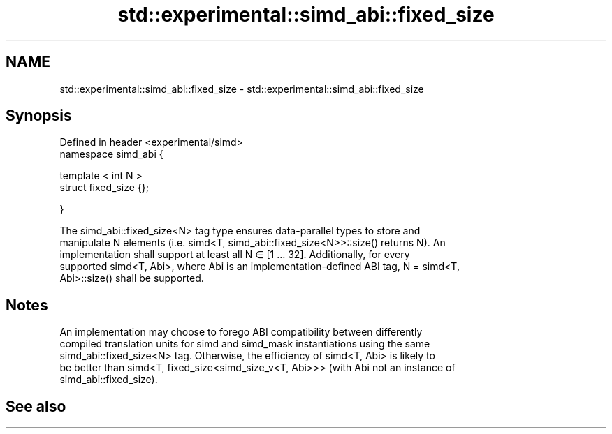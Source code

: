 .TH std::experimental::simd_abi::fixed_size 3 "2019.08.27" "http://cppreference.com" "C++ Standard Libary"
.SH NAME
std::experimental::simd_abi::fixed_size \- std::experimental::simd_abi::fixed_size

.SH Synopsis
   Defined in header <experimental/simd>
   namespace simd_abi {

   template < int N >
   struct fixed_size {};

   }

   The simd_abi::fixed_size<N> tag type ensures data-parallel types to store and
   manipulate N elements (i.e. simd<T, simd_abi::fixed_size<N>>::size() returns N). An
   implementation shall support at least all N ∈ [1 … 32]. Additionally, for every
   supported simd<T, Abi>, where Abi is an implementation-defined ABI tag, N = simd<T,
   Abi>::size() shall be supported.

.SH Notes

   An implementation may choose to forego ABI compatibility between differently
   compiled translation units for simd and simd_mask instantiations using the same
   simd_abi::fixed_size<N> tag. Otherwise, the efficiency of simd<T, Abi> is likely to
   be better than simd<T, fixed_size<simd_size_v<T, Abi>>> (with Abi not an instance of
   simd_abi::fixed_size).

.SH See also
